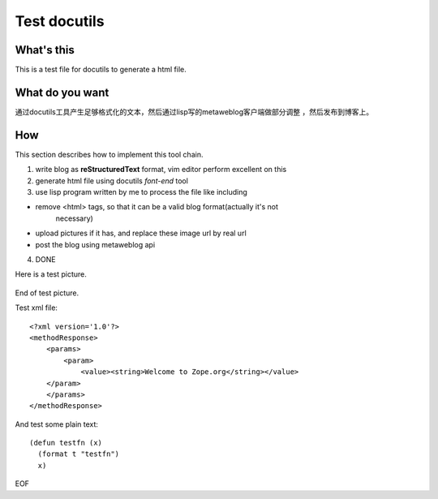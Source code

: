 .. -*- coding: utf-8 -*-
 
Test docutils
=============


What's this
-----------

This is a test file for docutils to generate a html file.

What do you want
----------------

通过docutils工具产生足够格式化的文本，然后通过lisp写的metaweblog客户端做部分调整
，然后发布到博客上。

How
----

This section describes how to implement this tool chain.

1. write blog as **reStructuredText** format, vim editor perform excellent on
   this

2. generate html file using docutils *font-end* tool

3. use lisp program written by me to process the file like including 

- remove <html> tags, so that it can be a valid blog format(actually it's not
        necessary)

- upload pictures if it has, and replace these image url by real url

- post the blog using metaweblog api

4. DONE

Here is a test picture.

    .. image:: images/test1.jpg
        :alt: 图示

End of test picture.

Test xml file::
    
    <?xml version='1.0'?>
    <methodResponse>
        <params>
            <param>
                <value><string>Welcome to Zope.org</string></value>
        </param>
        </params>
    </methodResponse>

And test some plain text::

    (defun testfn (x)
      (format t "testfn")
      x)

EOF

